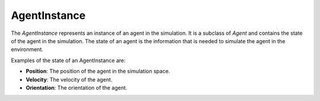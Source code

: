 AgentInstance
==============

The `AgentInstance` represents an instance of an agent in the simulation. It is a subclass of `Agent` and contains the state of the agent in the simulation. The state of an agent is the information that is needed to simulate the agent in the environment.

Examples of the state of an AgentInstance are:

- **Position**: The position of the agent in the simulation space.
- **Velocity**: The velocity of the agent.
- **Orientation**: The orientation of the agent.


.. doxygenfile:: agentinstance.h
   :project: Brainiac C++
